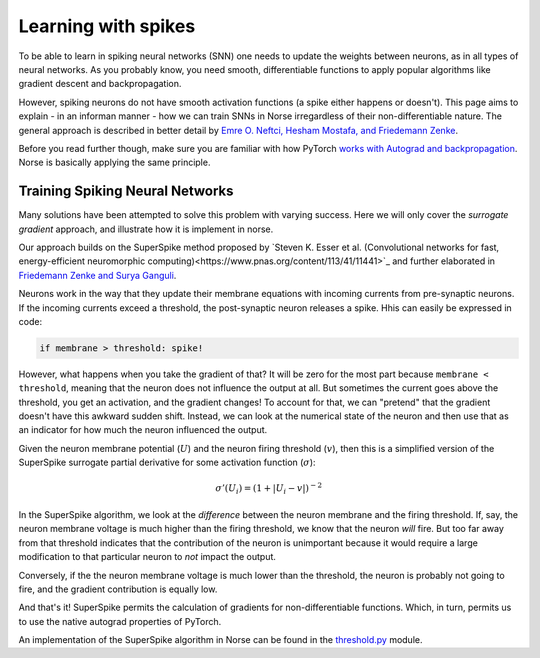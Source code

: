.. _page-spike-learning:

Learning with spikes
------------------------------------------

To be able to learn in spiking neural networks (SNN) one needs to 
update the weights between neurons, as in all types of neural networks.
As you probably know, you need smooth, differentiable functions to 
apply popular algorithms like gradient descent and backpropagation. 

However, spiking neurons do not have smooth activation functions
(a spike either happens or doesn't).
This page aims to explain - in an informan manner - how we can train
SNNs in Norse irregardless of their non-differentiable nature.
The general approach is described in better detail by
`Emre O. Neftci, Hesham Mostafa, and Friedemann Zenke <https://arxiv.org/abs/1901.09948>`_.

Before you read further though, make sure you are familiar 
with how PyTorch 
`works with Autograd and backpropagation <https://pytorch.org/tutorials/beginner/pytorch_with_examples.html#autograd>`_.
Norse is basically applying the same principle.

Training Spiking Neural Networks
=====================================

Many solutions have been attempted to solve this problem with varying 
success. 
Here we will only cover the *surrogate gradient* approach, and
illustrate how  it is implement in norse.

Our approach builds on the SuperSpike method proposed by 
`Steven K. Esser et al. (Convolutional networks for fast, energy-efficient neuromorphic computing)<https://www.pnas.org/content/113/41/11441>`_ and
further elaborated in
`Friedemann Zenke and Surya Ganguli <https://www.mitpressjournals.org/doi/pdf/10.1162/neco_a_01086>`_.

Neurons work in the way that they update their membrane equations with
incoming currents from pre-synaptic neurons. 
If the incoming currents exceed a threshold, the post-synaptic
neuron releases a spike.
Hhis can easily be expressed in code:

.. code::

    if membrane > threshold: spike!

However, what happens when you take the gradient of that? It will be
zero for the most part because ``membrane < threshold``, meaning that
the neuron does not influence the output at all.
But sometimes the current goes above the threshold, you get an
activation, and the gradient changes!
To account for that, we can "pretend" that the gradient doesn't 
have this awkward sudden shift. 
Instead, we can look at the numerical state of the neuron and then
use that as an indicator for how much the neuron influenced the
output.

Given the neuron membrane potential (:math:`U`) and the neuron firing
threshold (:math:`v`), then this is a simplified version of the
SuperSpike surrogate partial derivative for some activation 
function (:math:`\sigma`):

.. math::
    \sigma '(U_i) = \left(1 + |U_i - v| \right)^{-2}

In the SuperSpike algorithm, we look at the *difference* between the 
neuron membrane and the firing threshold.
If, say, the neuron membrane voltage is much higher than the
firing threshold, we know that the neuron `will` fire.
But too far away from that threshold indicates that the contribution
of the neuron is unimportant because it would require a large
modification to that particular neuron to *not* impact the output.

Conversely, if the the neuron membrane voltage is much lower 
than the threshold, the neuron is probably not
going to fire, and the gradient contribution is equally low.

And that's it! SuperSpike permits the calculation of gradients for
non-differentiable functions. 
Which, in turn, permits us to use the native autograd properties
of PyTorch.

An implementation of the SuperSpike algorithm in Norse can be found 
in the
`threshold.py <https://github.com/norse/norse/blob/master/norse/torch/functional/threshold.py>`_
module.
